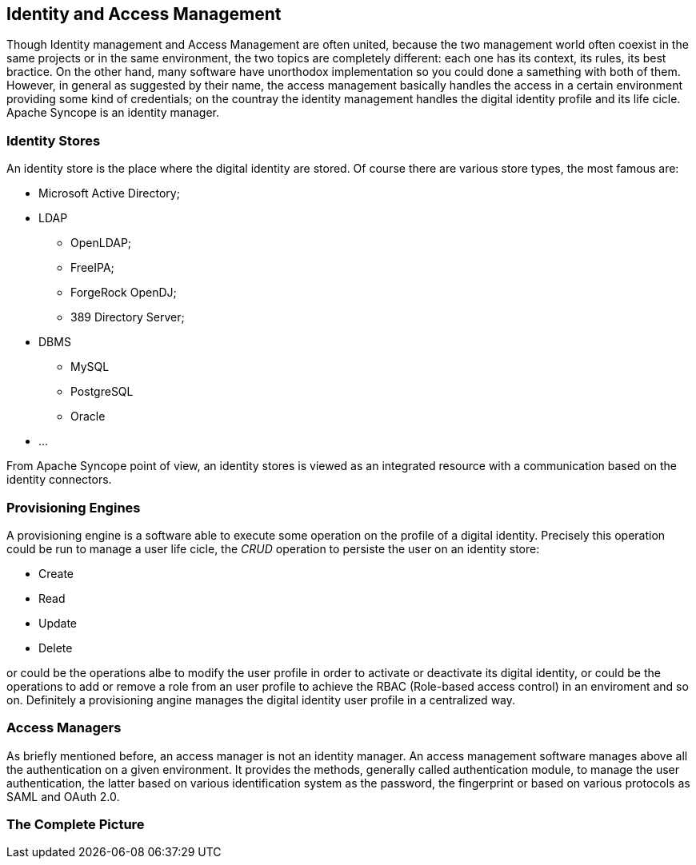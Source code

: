 //
// Licensed to the Apache Software Foundation (ASF) under one
// or more contributor license agreements.  See the NOTICE file
// distributed with this work for additional information
// regarding copyright ownership.  The ASF licenses this file
// to you under the Apache License, Version 2.0 (the
// "License"); you may not use this file except in compliance
// with the License.  You may obtain a copy of the License at
//
//   http://www.apache.org/licenses/LICENSE-2.0
//
// Unless required by applicable law or agreed to in writing,
// software distributed under the License is distributed on an
// "AS IS" BASIS, WITHOUT WARRANTIES OR CONDITIONS OF ANY
// KIND, either express or implied.  See the License for the
// specific language governing permissions and limitations
// under the License.
//

== Identity and Access Management
Though Identity management and Access Management are often united, because the two management world often coexist in the 
same projects or in the same environment, the two topics are completely different: each one has its context, its rules,
its best bractice. On the other hand, many software have unorthodox implementation so you could done a samething with
both of them.
However, in general as suggested by their name, the access management basically handles the access in a certain 
environment providing some kind of credentials; on the countray the identity management handles the digital identity 
profile and its life cicle. 
Apache Syncope is an identity manager.

=== Identity Stores
An identity store is the place where the digital identity are stored. Of course there are various store types, the most 
famous are:

* Microsoft Active Directory;
* LDAP
** OpenLDAP;
** FreeIPA;
** ForgeRock OpenDJ;
** 389 Directory Server;
* DBMS
** MySQL
** PostgreSQL
** Oracle
* ...

From Apache Syncope point of view, an identity stores is viewed as an integrated resource with a communication based
on the identity connectors.

=== Provisioning Engines
A provisioning engine is a software able to execute some operation on the profile of a digital identity. 
Precisely this operation could be run to manage a user life cicle, the _CRUD_ operation to persiste the user on an 
identity store:

* Create
* Read
* Update
* Delete

or could be the operations albe to modify the user profile in order to activate or deactivate its digital identity, or
could be the operations to add or remove a role from an user profile to achieve the RBAC (Role-based access control)
in an enviroment and so on. Definitely a provisioning angine manages the digital identity user profile in a centralized
way.

=== Access Managers
As briefly mentioned before, an access manager is not an identity manager. An access management software manages above all
the authentication on a given environment. It provides the methods, generally called authentication module, to manage 
the user authentication, the latter based on various identification system as the password, the fingerprint or based on 
various protocols as SAML and OAuth 2.0.

=== The Complete Picture